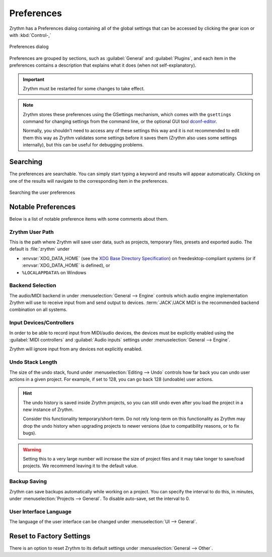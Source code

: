 .. SPDX-FileCopyrightText: © 2019-2022, 2024 Alexandros Theodotou <alex@zrythm.org>
   SPDX-License-Identifier: GFDL-1.3-invariants-or-later
.. This is part of the Zrythm Manual.
   See the file index.rst for copying conditions.

.. sectionauthor:: Alexandros Theodotou <alex@zrythm.org>

.. _preferences:

Preferences
===========

Zrythm has a Preferences dialog containing all
of the global settings that can be accessed by
clicking the gear icon or with :kbd:`Control-,`

.. figure:: /_static/img/preferences-general.png
   :align: center

   Preferences dialog

Preferences are grouped by sections, such as
:guilabel:`General` and :guilabel:`Plugins`, and
each item in the preferences contains a description
that explains what it does (when not self-explanatory).

.. important:: Zrythm must be restarted for some changes to take effect.

.. note:: Zrythm stores these preferences using
   the GSettings mechanism, which comes with the
   ``gsettings`` command for changing settings
   from the command line, or the optional GUI tool
   `dconf-editor <https://wiki.gnome.org/Apps/DconfEditor>`_.

   Normally, you shouldn't need to access any of
   these settings this way and it is not recommended to
   edit them this way as Zrythm validates some settings
   before it saves them (Zrythm also uses some settings
   internally), but this can be useful for debugging problems.

Searching
---------

The preferences are searchable. You can simply start
typing a keyword and results will appear
automatically. Clicking on one of the results will
navigate to the corresponding item in the
preferences.

.. figure:: /_static/img/preferences-searching.png
   :align: center

   Searching the user preferences

Notable Preferences
-------------------

Below is a list of notable preference items with some comments about them.

Zrythm User Path
~~~~~~~~~~~~~~~~

This is the path where Zrythm will save user data, such as projects, temporary
files, presets and exported audio. The default is :file:`zrythm` under

* :envvar:`XDG_DATA_HOME` (see the
  `XDG Base Directory Specification <https://specifications.freedesktop.org/basedir-spec/basedir-spec-latest.html>`_)
  on freedesktop-compliant systems (or if
  :envvar:`XDG_DATA_HOME` is defined), or

* ``%LOCALAPPDATA%`` on Windows

Backend Selection
~~~~~~~~~~~~~~~~~

The audio/MIDI backend in under
:menuselection:`General --> Engine` controls which
audio engine implementation Zrythm will use to
receive input from and send output to devices.
:term:`JACK`/JACK MIDI is the recommended backend
combination on all systems.

Input Devices/Controllers
~~~~~~~~~~~~~~~~~~~~~~~~~

In order to be able to record input from MIDI/audio
devices, the devices must be explicitly enabled
using the :guilabel:`MIDI controllers` and
:guilabel:`Audio inputs` settings
under :menuselection:`General --> Engine`.

Zrythm will ignore input from any devices not explicitly enabled.

Undo Stack Length
~~~~~~~~~~~~~~~~~

The size of the undo stack, found under
:menuselection:`Editing --> Undo` controls how
far back you can undo user actions in a given
project. For example, if set to 128, you can go
back 128 (undoable) user actions.

.. hint:: The undo history is saved inside
   Zrythm projects, so you can still undo even after
   you load the project in a new instance of Zrythm.

   Consider this functionality temporary/short-term. Do not rely long-term on this functionality as Zrythm may drop the undo history when upgrading projects to newer versions (due to compatibility reasons, or to fix bugs).

.. warning:: Setting this to a very large number will
   increase the size of project files and it may
   take longer to save/load projects. We recommend
   leaving it to the default value.

Backup Saving
~~~~~~~~~~~~~

Zrythm can save backups automatically while working
on a project. You can specify the interval to do
this, in minutes, under
:menuselection:`Projects --> General`. To disable
auto-save, set the interval to 0.

User Interface Language
~~~~~~~~~~~~~~~~~~~~~~~

The language of the user interface can be changed
under :menuselection:`UI --> General`.

Reset to Factory Settings
-------------------------

There is an option to reset Zrythm to its default
settings under :menuselection:`General --> Other`.

.. seealso:: This behaves similarly to :option:`zrythm --reset-to-factory` on the command line.
